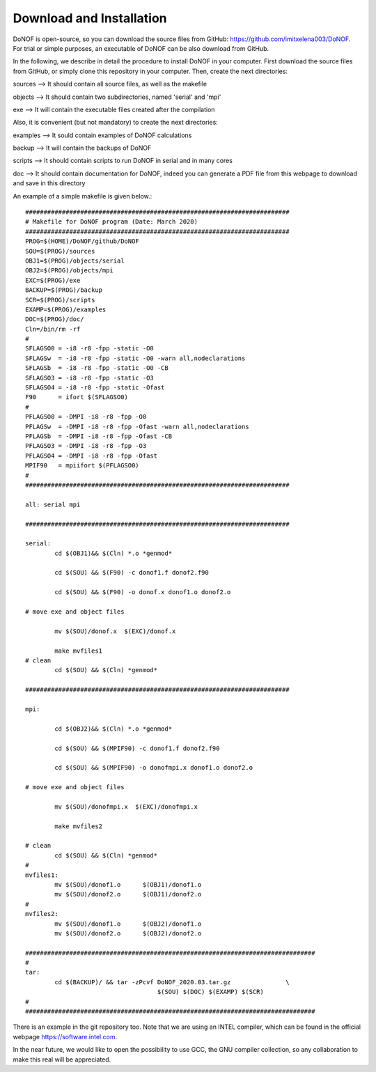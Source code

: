 #########################
Download and Installation
#########################

DoNOF is open-source, so you can download the source files from GitHub: https://github.com/imitxelena003/DoNOF. For trial or simple purposes, an executable of DoNOF can be also download from GitHub.

In the following, we describe in detail the procedure to install DoNOF in your computer. First download the source files from GitHub, or simply clone this repository in your computer. Then, create the next directories:

sources --> It should contain all source files, as well as the makefile

objects --> It should contain two subdirectories, named 'serial' and 'mpi'

exe --> It will contain the executable files created after the compilation

Also, it is convenient (but not mandatory) to create the next directories:

examples --> It sould contain examples of DoNOF calculations

backup --> It will contain the backups of DoNOF

scripts --> It should contain scripts to run DoNOF in serial and in many cores

doc --> It should contain documentation for DoNOF, indeed you can generate a PDF file from this webpage to download and save in this directory

An example of a simple makefile is given below.::

    ########################################################################
    # Makefile for DoNOF program (Date: March 2020)
    ########################################################################
    PROG=$(HOME)/DoNOF/github/DoNOF
    SOU=$(PROG)/sources
    OBJ1=$(PROG)/objects/serial
    OBJ2=$(PROG)/objects/mpi
    EXC=$(PROG)/exe
    BACKUP=$(PROG)/backup
    SCR=$(PROG)/scripts
    EXAMP=$(PROG)/examples
    DOC=$(PROG)/doc/
    Cln=/bin/rm -rf
    #
    SFLAGSO0 = -i8 -r8 -fpp -static -O0
    SFLAGSw  = -i8 -r8 -fpp -static -O0 -warn all,nodeclarations
    SFLAGSb  = -i8 -r8 -fpp -static -O0 -CB
    SFLAGSO3 = -i8 -r8 -fpp -static -O3
    SFLAGSO4 = -i8 -r8 -fpp -static -Ofast
    F90      = ifort $(SFLAGSO0)
    #
    PFLAGSO0 = -DMPI -i8 -r8 -fpp -O0
    PFLAGSw  = -DMPI -i8 -r8 -fpp -Ofast -warn all,nodeclarations
    PFLAGSb  = -DMPI -i8 -r8 -fpp -Ofast -CB
    PFLAGSO3 = -DMPI -i8 -r8 -fpp -O3
    PFLAGSO4 = -DMPI -i8 -r8 -fpp -Ofast
    MPIF90   = mpiifort $(PFLAGSO0)
    #
    ########################################################################

    all: serial mpi

    ########################################################################

    serial:
            cd $(OBJ1)&& $(Cln) *.o *genmod*
        
            cd $(SOU) && $(F90) -c donof1.f donof2.f90 
                
            cd $(SOU) && $(F90) -o donof.x donof1.o donof2.o 
        
    # move exe and object files
        
            mv $(SOU)/donof.x  $(EXC)/donof.x
        
            make mvfiles1
    # clean
            cd $(SOU) && $(Cln) *genmod*

    ########################################################################

    mpi:

            cd $(OBJ2)&& $(Cln) *.o *genmod*
        
            cd $(SOU) && $(MPIF90) -c donof1.f donof2.f90
        
            cd $(SOU) && $(MPIF90) -o donofmpi.x donof1.o donof2.o
        
    # move exe and object files
        
            mv $(SOU)/donofmpi.x  $(EXC)/donofmpi.x
        
            make mvfiles2
        
    # clean
            cd $(SOU) && $(Cln) *genmod*
    #
    mvfiles1:
            mv $(SOU)/donof1.o      $(OBJ1)/donof1.o
            mv $(SOU)/donof2.o      $(OBJ1)/donof2.o
    #
    mvfiles2:
            mv $(SOU)/donof1.o      $(OBJ2)/donof1.o
            mv $(SOU)/donof2.o      $(OBJ2)/donof2.o
        
    ###############################################################################
    #
    tar:    
            cd $(BACKUP)/ && tar -zPcvf DoNOF_2020.03.tar.gz               \
                                        $(SOU) $(DOC) $(EXAMP) $(SCR)
    #
    ###############################################################################


There is an example in the git repository too. Note that we are using an INTEL compiler, which can be found in the official webpage https://software.intel.com.

In the near future, we would like to open the possibility to use GCC, the GNU compiler collection, so any collaboration to make this real will be appreciated.
